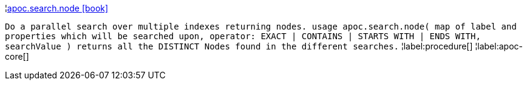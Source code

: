 ¦xref::overview/apoc.search/apoc.search.node.adoc[apoc.search.node icon:book[]] +

`Do a parallel search over multiple indexes returning nodes. usage apoc.search.node( map of label and properties which will be searched upon, operator: EXACT | CONTAINS | STARTS WITH | ENDS WITH, searchValue ) returns all the DISTINCT Nodes found in the different searches.`
¦label:procedure[]
¦label:apoc-core[]
